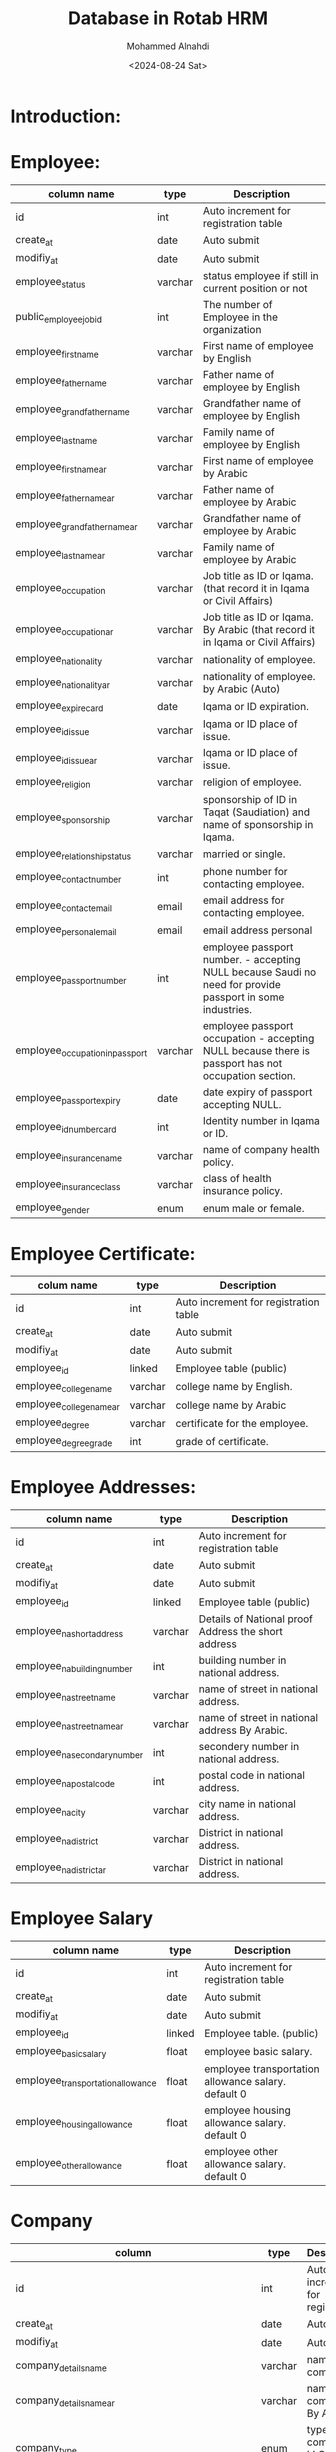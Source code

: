 #+title: Database in Rotab HRM
#+Author: Mohammed Alnahdi
#+Date: <2024-08-24 Sat>
#+Email: m.kh.alnahdi@gmail.com


* Introduction:


* Employee:

| column name                     | type    | Description                                                                                               |
|---------------------------------+---------+-----------------------------------------------------------------------------------------------------------|
| id                              | int     | Auto increment for registration table                                                                     |
| create_at                       | date    | Auto submit                                                                                               |
| modifiy_at                      | date    | Auto submit                                                                                               |
| employee_status                 | varchar | status employee if still in current position or not                                                       |
| public_employee_job_id          | int     | The number of Employee in the organization                                                                |
| employee_first_name             | varchar | First name of employee by English                                                                         |
| employee_father_name            | varchar | Father name of employee by English                                                                        |
| employee_grandfather_name       | varchar | Grandfather name of employee by English                                                                   |
| employee_last_name              | varchar | Family name of employee by English                                                                        |
| employee_first_name_ar          | varchar | First name of employee by Arabic                                                                          |
| employee_father_name_ar         | varchar | Father name of employee by Arabic                                                                         |
| employee_grandfather_name_ar    | varchar | Grandfather name of employee by Arabic                                                                    |
| employee_last_name_ar           | varchar | Family name of employee by Arabic                                                                         |
| employee_occupation             | varchar | Job title as ID or Iqama.(that record it in Iqama or Civil Affairs)                                       |
| employee_occupation_ar          | varchar | Job title as ID or Iqama. By Arabic (that record it in Iqama or Civil Affairs)                            |
| employee_nationality            | varchar | nationality of employee.                                                                                  |
| employee_nationality_ar         | varchar | nationality of employee. by Arabic (Auto)                                                                 |
| employee_expire_card            | date    | Iqama or ID expiration.                                                                                   |
| employee_id_issue               | varchar | Iqama or ID place of issue.                                                                               |
| employee_id_issue_ar            | varchar | Iqama or ID place of issue.                                                                               |
| employee_religion               | varchar | religion of employee.                                                                                     |
| employee_sponsorship            | varchar | sponsorship of ID in Taqat (Saudiation) and name of sponsorship in Iqama.                                 |
| employee_relationship_status    | varchar | married or single.                                                                                        |
| employee_contact_number         | int     | phone number for contacting employee.                                                                     |
| employee_contact_email          | email   | email address for contacting employee.                                                                    |
| employee_personal_email         | email   | email address personal                                                                                    |
| employee_passport_number        | int     | employee passport number. - accepting NULL because Saudi no need for provide passport in some industries. |
| employee_occupation_in_passport | varchar | employee passport occupation - accepting NULL because there is passport has not occupation section.       |
| employee_passport_expiry        | date    | date expiry of passport accepting NULL.                                                                   |
| employee_id_number_card         | int     | Identity number in Iqama or ID.                                                                           |
| employee_insurance_name         | varchar | name of company health policy.                                                                            |
| employee_insurance_class        | varchar | class of health insurance policy.                                                                         |
| employee_gender                 | enum    | enum male or female.                                                                                      |


* Employee Certificate:

| colum name               | type    | Description                           |
|--------------------------+---------+---------------------------------------|
| id                       | int     | Auto increment for registration table |
| create_at                | date    | Auto submit                           |
| modifiy_at               | date    | Auto submit                           |
| employee_id              | linked  | Employee table (public)               |
| employee_college_name    | varchar | college name by English.              |
| employee_college_name_ar | varchar | college name by Arabic                |
| employee_degree          | varchar | certificate for the employee.         |
| employee_degree_grade    | int     | grade of certificate.                 |


* Employee Addresses:

| column name                  | type    | Description                                         |
|------------------------------+---------+-----------------------------------------------------|
| id                           | int     | Auto increment for registration table               |
| create_at                    | date    | Auto submit                                         |
| modifiy_at                   | date    | Auto submit                                         |
| employee_id                  | linked  | Employee table (public)                             |
| employee_na_short_address    | varchar | Details of National proof Address the short address |
| employee_na_building_number  | int     | building number in national address.                |
| employee_na_street_name      | varchar | name of street in national address.                 |
| employee_na_street_name_ar   | varchar | name of street in national address By Arabic.       |
| employee_na_secondary_number | int     | secondery number in national address.               |
| employee_na_postal_code      | int     | postal code in national address.                    |
| employee_na_city             | varchar | city name in national address.                      |
| employee_na_district         | varchar | District in national address.                       |
| employee_na_district_ar      | varchar | District in national address.                       |

* Employee Salary

| column name                       | type   | Description                                         |
|-----------------------------------+--------+-----------------------------------------------------|
| id                                | int    | Auto increment for registration table               |
| create_at                         | date   | Auto submit                                         |
| modifiy_at                        | date   | Auto submit                                         |
| employee_id                       | linked | Employee table.  (public)                           |
| employee_basic_salary             | float  | employee basic salary.                              |
| employee_transportation_allowance | float  | employee transportation allowance salary. default 0 |
| employee_housing_allowance        | float  | employee housing allowance salary. default 0        |
| employee_other_allowance          | float  | employee other allowance salary. default 0          |

* Company
| column                                                      | type    | Description                              |
|-------------------------------------------------------------+---------+------------------------------------------|
| id                                                          | int     | Auto increment for registration.         |
| create_at                                                   | date    | Auto submit                              |
| modifiy_at                                                  | date    | Auto submit                              |
| company_details_name                                        | varchar | name of company.                         |
| company_details_name_ar                                     | varchar | name of company. By Arabic.              |
| company_type                                                | enum    | type of this company LLC, trading ..etc  |
| company_websit                                              | varchar | website as CR.                           |
| company_details_Auth                                        | varchar | Auth as CR.                              |
| company_details_head_office_address                         | varchar | HO address as CR.                        |
| company_details_head_office_address_ar                      | varchar | HO address as CR. By Arabic              |
| company_details_city                                        | varchar | HO city location                         |
| company_details_city_ar                                     | varchar | HO city location. By arabic              |
| company_details_commercial_registration                     | int     | CR Number for company.                   |
| company_details_unified_number                              | int     | unified number for company.              |
| company_details_owner                                       | varchar | name of owner                            |
| company_details_owner_ar                                    | varchar | name of owner by Arabic                  |
| company_details_expiration_commercial_registration          | date    | CR expiry.                               |
| company_details_first_manager_commercial_registration       | varchar | First Manager in CR.                     |
| company_details_second_manager_commercial_registration      | varchar | Second Manager in CR. - Accepting NULL   |
| company_details_third_manager_commercial_registration       | varchar | Third Manager in CR  - Accepting NULL    |
| company_details_fourth_manager_commercial_registration      | varchar | fourth Manager in CR - Accepting NULL    |
| company_details_fifth_manager_commercial_registration       | varchar | fifth Manager in CR - Accepting NULL     |
| company_details_sixth_manager_commercial_registration       | varchar | sixth Manager in CR - Accepting NULL     |
| company_details_seventh_manager_commercial_registration     | varchar | seventh Manager in CR - Accepting NULL.  |
| company_details_eighth_manager_commercial_registration      | varchar | eighth Manager in CR - Accepting NULL.   |
| company_details_ninth_manager_commercial_registration       | varchar | ninth Manager in CR - Accepting NULL.    |
| company_details_tenth_manager_commercial_registration       | varchar | tenth Manager in CR - Accepting NULL.    |
| company_details_eleventh_manager_commercial_registration    | varchar | eleventh Manager in CR - Accepting NULL. |
| company_details_twelfth_manager_commercial_registration     | varchar | twelfth Manager in CR - Accepting NULL.  |
| company_details_first_manager_commercial_registration_ar    | varchar | First Manager in CR.                     |
| company_details_second_manager_commercial_registration_ar   | varchar | Second Manager in CR. - Accepting NULL   |
| company_details_third_manager_commercial_registration_ar    | varchar | Third Manager in CR  - Accepting NULL    |
| company_details_fourth_manager_commercial_registration_ar   | varchar | fourth Manager in CR - Accepting NULL    |
| company_details_fifth_manager_commercial_registration_ar    | varchar | fifth Manager in CR - Accepting NULL     |
| company_details_sixth_manager_commercial_registration_ar    | varchar | sixth Manager in CR - Accepting NULL     |
| company_details_seventh_manager_commercial_registration_ar  | varchar | seventh Manager in CR - Accepting NULL.  |
| company_details_eighth_manager_commercial_registration_ar   | varchar | eighth Manager in CR - Accepting NULL.   |
| company_details_ninth_manager_commercial_registration_ar    | varchar | ninth Manager in CR - Accepting NULL.    |
| company_details_tenth_manager_commercial_registration_ar    | varchar | tenth Manager in CR - Accepting NULL.    |
| company_details_eleventh_manager_commercial_registration_ar | varchar | eleventh Manager in CR - Accepting NULL. |
| company_details_twelfth_manager_commercial_registration_ar  | varchar | twelfth Manager in CR - Accepting NULL.  |
| company_details_company_phone_number                        | int     | phone number in CR.                      |
| company_details_vat_number                                  | int     | VAT number of company as CR.             |
| company_details_nationality                                 | enum    | Saudi or Forign                          |


* Company Addresses:

| column name                         | type    | description.                                        |
|-------------------------------------+---------+-----------------------------------------------------|
| id                                  | int     | Auto increment for registration.                    |
| create_at                           | date    | Auto submit                                         |
| modifiy_at                          | date    | Auto submit                                         |
| company_details_na_short_address    | varchar | Details of National proof Address the short address |
| company_details_na_building_number  | int     | building number in national address.                |
| company_details_na_street_name      | varchar | name of street in national address.                 |
| company_details_na_street_name_ar   | varchar | name of street in national address.                 |
| company_details_na_secondary_number | int     | secondery number in national address.               |
| company_details_na_postal_code      | int     | postal code in national address.                    |
| employee_na_district                | varchar | District in national address.                       |
| employee_na_district_ar             | varchar | District in national address.                       |
